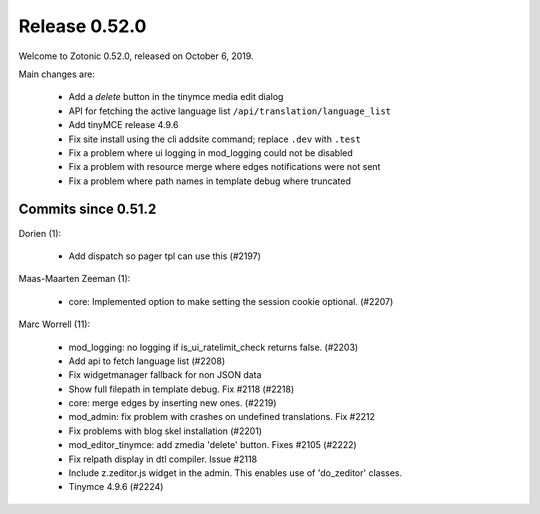.. _rel-0.52.0:

Release 0.52.0
==============

Welcome to Zotonic 0.52.0, released on October 6, 2019.

Main changes are:

  * Add a *delete* button in the tinymce media edit dialog
  * API for fetching the active language list ``/api/translation/language_list``
  * Add tinyMCE release 4.9.6
  * Fix site install using the cli addsite command; replace ``.dev`` with ``.test``
  * Fix a problem where ui logging in mod_logging could not be disabled
  * Fix a problem with resource merge where edges notifications were not sent
  * Fix a problem where path names in template debug where truncated

Commits since 0.51.2
--------------------

Dorien (1):

 * Add dispatch so pager tpl can use this (#2197)

Maas-Maarten Zeeman (1):

 * core: Implemented option to make setting the session cookie optional. (#2207)

Marc Worrell (11):

 * mod_logging: no logging if is_ui_ratelimit_check returns false. (#2203)
 * Add api to fetch language list (#2208)
 * Fix widgetmanager fallback for non JSON data
 * Show full filepath in template debug. Fix #2118 (#2218)
 * core: merge edges by inserting new ones. (#2219)
 * mod_admin: fix problem with crashes on undefined translations. Fix #2212
 * Fix problems with blog skel installation (#2201)
 * mod_editor_tinymce: add zmedia 'delete' button. Fixes #2105 (#2222)
 * Fix relpath display in dtl compiler. Issue #2118
 * Include z.zeditor.js widget in the admin. This enables use of 'do_zeditor' classes.
 * Tinymce 4.9.6 (#2224)
